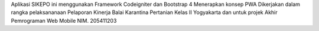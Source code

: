 Aplikasi SIKEPO ini menggunakan Framework Codeigniter dan Bootstrap 4
Menerapkan konsep PWA
Dikerjakan dalam rangka pelaksananaan Pelaporan Kinerja Balai Karantina Pertanian Kelas II Yogyakarta
dan untuk projek Akhir Pemrograman Web Mobile NIM. 205411203 

